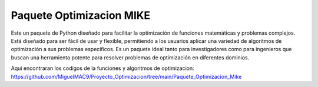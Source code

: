 Paquete Optimizacion MIKE
=========================
Este un paquete de Python diseñado para facilitar la optimización de funciones matemáticas y problemas complejos. Está diseñado para ser fácil de usar y flexible, permitiendo a los usuarios aplicar una variedad de algoritmos de optimización a sus problemas específicos. Es un paquete ideal tanto para investigadores como para ingenieros que buscan una herramienta potente para resolver problemas de optimización en diferentes dominios.

Aqui encontraran los codigos de la funciones y algoritmos de optimizacion:
https://github.com/MiguelMAC9/Proyecto_Optimizacion/tree/main/Paquete_Optimizacion_Mike
